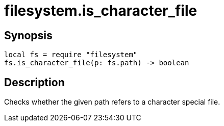 = filesystem.is_character_file

ifeval::["{doctype}" == "manpage"]

== Name

Emilua - Lua execution engine

endif::[]

== Synopsis

[source,lua]
----
local fs = require "filesystem"
fs.is_character_file(p: fs.path) -> boolean
----

== Description

Checks whether the given path refers to a character special file.
